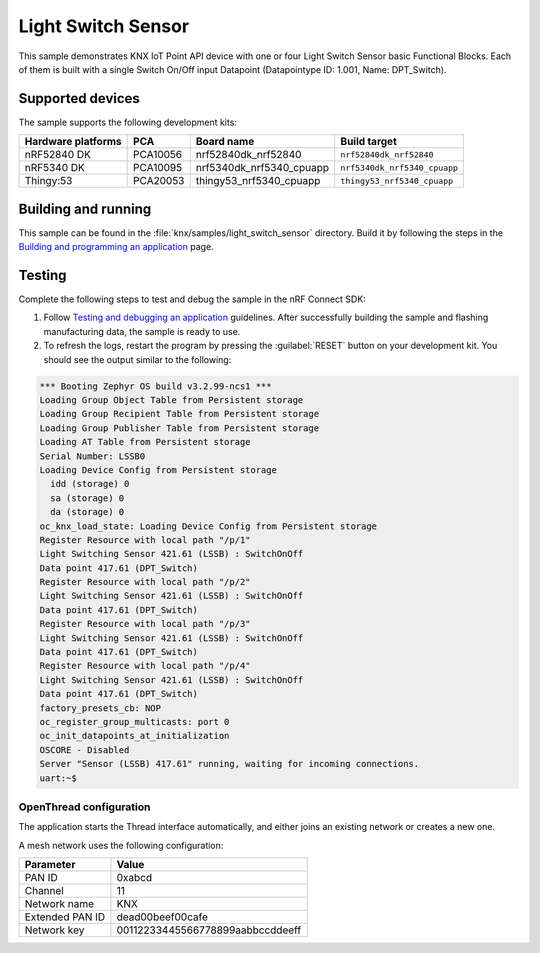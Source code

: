 .. _light_switch_sensor:

Light Switch Sensor
###################

This sample demonstrates KNX IoT Point API device with one or four Light Switch Sensor basic Functional Blocks.
Each of them is built with a single Switch On/Off input Datapoint (Datapointype ID: 1.001, Name: DPT_Switch).

Supported devices
*****************

The sample supports the following development kits:

+--------------------+----------+--------------------------+------------------------------+
| Hardware platforms | PCA      | Board name               | Build target                 |
+====================+==========+==========================+==============================+
| nRF52840 DK        | PCA10056 | nrf52840dk_nrf52840      | ``nrf52840dk_nrf52840``      |
+--------------------+----------+--------------------------+------------------------------+
| nRF5340 DK         | PCA10095 | nrf5340dk_nrf5340_cpuapp | ``nrf5340dk_nrf5340_cpuapp`` |
+--------------------+----------+--------------------------+------------------------------+
| Thingy:53          | PCA20053 | thingy53_nrf5340_cpuapp  | ``thingy53_nrf5340_cpuapp``  |
+--------------------+----------+--------------------------+------------------------------+

Building and running
********************

This sample can be found in the :file:`knx/samples/light_switch_sensor` directory.
Build it by following the steps in the `Building and programming an application`_ page.

Testing
*******

Complete the following steps to test and debug the sample in the nRF Connect SDK:

1. Follow `Testing and debugging an application`_ guidelines.
   After successfully building the sample and flashing manufacturing data, the sample is ready to use.

#. To refresh the logs, restart the program by pressing the :guilabel:`RESET` button on your development kit.
   You should see the output similar to the following:

.. code-block:: console

   *** Booting Zephyr OS build v3.2.99-ncs1 ***
   Loading Group Object Table from Persistent storage
   Loading Group Recipient Table from Persistent storage
   Loading Group Publisher Table from Persistent storage
   Loading AT Table from Persistent storage
   Serial Number: LSSB0
   Loading Device Config from Persistent storage
     idd (storage) 0
     sa (storage) 0
     da (storage) 0
   oc_knx_load_state: Loading Device Config from Persistent storage
   Register Resource with local path "/p/1"
   Light Switching Sensor 421.61 (LSSB) : SwitchOnOff 
   Data point 417.61 (DPT_Switch) 
   Register Resource with local path "/p/2"
   Light Switching Sensor 421.61 (LSSB) : SwitchOnOff 
   Data point 417.61 (DPT_Switch) 
   Register Resource with local path "/p/3"
   Light Switching Sensor 421.61 (LSSB) : SwitchOnOff 
   Data point 417.61 (DPT_Switch) 
   Register Resource with local path "/p/4"
   Light Switching Sensor 421.61 (LSSB) : SwitchOnOff 
   Data point 417.61 (DPT_Switch) 
   factory_presets_cb: NOP
   oc_register_group_multicasts: port 0 
   oc_init_datapoints_at_initialization
   OSCORE - Disabled
   Server "Sensor (LSSB) 417.61" running, waiting for incoming connections.
   uart:~$

OpenThread configuration
========================

The application starts the Thread interface automatically, and either joins an existing network or creates a new one.

A mesh network uses the following configuration:

+------------------+-------------------------------------+
| Parameter        | Value                               |
+==================+=====================================+
| PAN ID           | 0xabcd                              |
+------------------+-------------------------------------+
| Channel          | 11                                  |
+------------------+-------------------------------------+
| Network name     | KNX                                 |
+------------------+-------------------------------------+
| Extended PAN ID  | dead00beef00cafe                    |
+------------------+-------------------------------------+
| Network key      | 00112233445566778899aabbccddeeff    |
+------------------+-------------------------------------+

.. _Building and programming an application: https://developer.nordicsemi.com/nRF_Connect_SDK/doc/2.3.0/nrf/getting_started/programming.html#gs-programming
.. _Testing and debugging an application: https://developer.nordicsemi.com/nRF_Connect_SDK/doc/2.3.0/nrf/getting_started/testing.html#gs-testing
